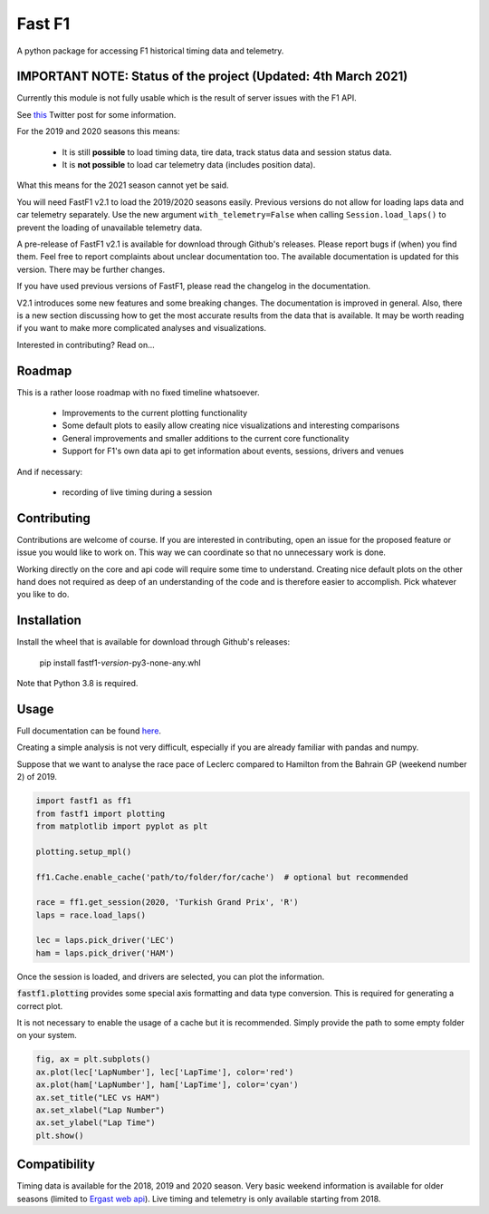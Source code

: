 =======
Fast F1
=======

A python package for accessing F1 historical timing data and telemetry.


IMPORTANT NOTE: Status of the project (Updated: 4th March 2021)
===============================================================

Currently this module is not fully usable which is the result of server issues
with the F1 API.

See `this <https://twitter.com/F1Help/status/1335939396240093185>`_ Twitter
post for some information.

For the 2019 and 2020 seasons this means:

  - It is still **possible** to load timing data, tire data, track status
    data and session status data.

  - It is **not possible** to load car telemetry data
    (includes position data).

What this means for the 2021 season cannot yet be said.

You will need FastF1 v2.1 to load the 2019/2020 seasons easily. Previous
versions do not allow for loading laps data and car telemetry separately. Use
the new argument ``with_telemetry=False`` when calling
``Session.load_laps()`` to prevent the loading of unavailable telemetry data.

A pre-release of FastF1 v2.1 is available for download through Github's releases.
Please report bugs if (when) you find them. Feel free to report complaints about
unclear documentation too.
The available documentation is updated for this version. There may be further
changes.

If you have used previous versions of FastF1, please read the changelog in the
documentation.

V2.1 introduces some new features and some breaking changes.
The documentation is improved in general. Also, there is a new section
discussing how to get the most accurate results from the data that is
available. It may be worth reading if you want to make more complicated
analyses and visualizations.


Interested in contributing? Read on...

Roadmap
=======

This is a rather loose roadmap with no fixed timeline whatsoever.

  - Improvements to the current plotting functionality
  - Some default plots to easily allow creating nice visualizations and interesting comparisons
  - General improvements and smaller additions to the current core functionality
  - Support for F1's own data api to get information about events, sessions, drivers and venues

And if necessary:

  - recording of live timing during a session


Contributing
============

Contributions are welcome of course. If you are interested in contributing, open an issue for the proposed feature
or issue you would like to work on. This way we can coordinate so that no unnecessary work is done.

Working directly on the core and api code will require some time to understand. Creating nice default plots on the
other hand does not required as deep of an understanding of the code and is therefore easier to accomplish. Pick
whatever you like to do.


Installation
============

Install the wheel that is available for download through Github's releases:

    pip install fastf1-*version*-py3-none-any.whl

Note that Python 3.8 is required.

Usage
=====

Full documentation can be found
`here <https://theoehrly.github.io/Fast-F1/fastf1.html>`_.

Creating a simple analysis is not very difficult, especially if you are already familiar
with pandas and numpy.

Suppose that we want to analyse the race pace of Leclerc compared to 
Hamilton from the Bahrain GP (weekend number 2) of 2019.

.. code:: python

    import fastf1 as ff1
    from fastf1 import plotting
    from matplotlib import pyplot as plt

    plotting.setup_mpl()

    ff1.Cache.enable_cache('path/to/folder/for/cache')  # optional but recommended

    race = ff1.get_session(2020, 'Turkish Grand Prix', 'R')
    laps = race.load_laps()

    lec = laps.pick_driver('LEC')
    ham = laps.pick_driver('HAM')

Once the session is loaded, and drivers are selected, you can plot the
information.

:code:`fastf1.plotting` provides some special axis formatting and data type conversion. This is required
for generating a correct plot.

It is not necessary to enable the usage of a cache but it is recommended. Simply provide
the path to some empty folder on your system.

.. code:: python

    fig, ax = plt.subplots()
    ax.plot(lec['LapNumber'], lec['LapTime'], color='red')
    ax.plot(ham['LapNumber'], ham['LapTime'], color='cyan')
    ax.set_title("LEC vs HAM")
    ax.set_xlabel("Lap Number")
    ax.set_ylabel("Lap Time")
    plt.show()

.. image:: docs/_static/readme.svg
    :target: docs/_static/readme.svg


Compatibility
=============

Timing data is available for the 2018, 2019 and 2020 season.
Very basic weekend information is available for older seasons (limited to
`Ergast web api <http://ergast.com/mrd/>`_). Live timing and telemetry is only
available starting from 2018.
